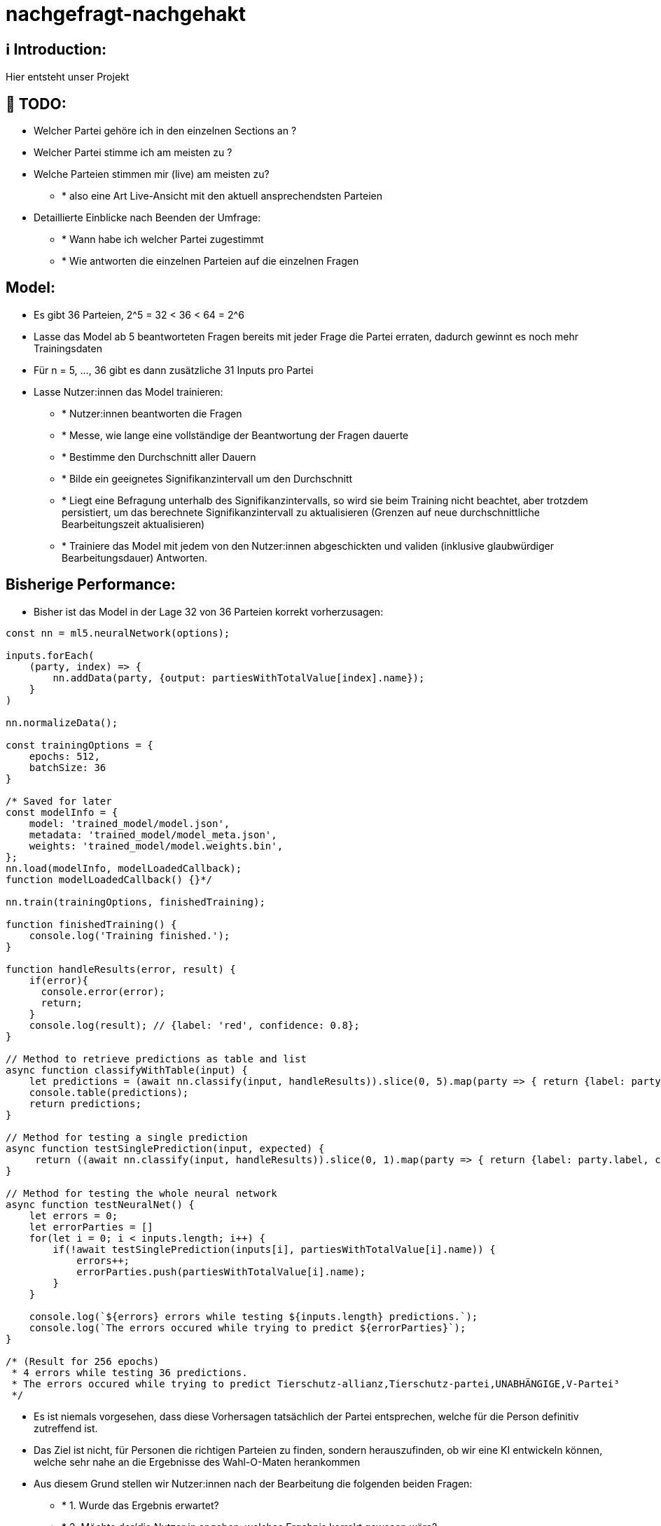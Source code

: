 ifdef::env-github[]
:tip-caption: :bulb:
:note-caption: :information_source:
:important-caption: :heavy_exclamation_mark:
:caution-caption: :fire:
:warning-caption: :warning:
endif::[]

# nachgefragt-nachgehakt

## ℹ️ Introduction:

Hier entsteht unser Projekt

## 📝 TODO:

* Welcher Partei gehöre ich in den einzelnen Sections an ?
* Welcher Partei stimme ich am meisten zu ?
* Welche Parteien stimmen mir (live) am meisten zu?
- * also eine Art Live-Ansicht mit den aktuell ansprechendsten Parteien
* Detaillierte Einblicke nach Beenden der Umfrage:
- * Wann habe ich welcher Partei zugestimmt
- * Wie antworten die einzelnen Parteien auf die einzelnen Fragen


## Model:

* Es gibt 36 Parteien, 2^5 = 32 < 36 < 64 = 2^6
* Lasse das Model ab 5 beantworteten Fragen bereits mit jeder Frage die Partei erraten, dadurch gewinnt es noch mehr Trainingsdaten
* Für n = 5, ..., 36 gibt es dann zusätzliche 31 Inputs pro Partei
* Lasse Nutzer:innen das Model trainieren: 
- * Nutzer:innen beantworten die Fragen
- * Messe, wie lange eine vollständige der Beantwortung der Fragen dauerte
- * Bestimme den Durchschnitt aller Dauern
- * Bilde ein geeignetes Signifikanzintervall um den Durchschnitt
- * Liegt eine Befragung unterhalb des Signifikanzintervalls, so wird sie beim Training nicht beachtet, aber trotzdem persistiert, um das berechnete Signifikanzintervall zu aktualisieren (Grenzen auf neue durchschnittliche Bearbeitungszeit aktualisieren)
- * Trainiere das Model mit jedem von den Nutzer:innen abgeschickten und validen (inklusive glaubwürdiger Bearbeitungsdauer) Antworten.

## Bisherige Performance:

* Bisher ist das Model in der Lage 32 von 36 Parteien korrekt vorherzusagen:

```javascript
const nn = ml5.neuralNetwork(options);

inputs.forEach(
    (party, index) => {
        nn.addData(party, {output: partiesWithTotalValue[index].name});
    }
)

nn.normalizeData();

const trainingOptions = {
    epochs: 512,
    batchSize: 36
}

/* Saved for later
const modelInfo = {
    model: 'trained_model/model.json',
    metadata: 'trained_model/model_meta.json',
    weights: 'trained_model/model.weights.bin',
};
nn.load(modelInfo, modelLoadedCallback);
function modelLoadedCallback() {}*/

nn.train(trainingOptions, finishedTraining);

function finishedTraining() {
    console.log('Training finished.');
}

function handleResults(error, result) {
    if(error){
      console.error(error);
      return;
    }
    console.log(result); // {label: 'red', confidence: 0.8};
}

// Method to retrieve predictions as table and list
async function classifyWithTable(input) {
    let predictions = (await nn.classify(input, handleResults)).slice(0, 5).map(party => { return {label: party.label, confidence: party.confidence}});
    console.table(predictions);
    return predictions;
}

// Method for testing a single prediction
async function testSinglePrediction(input, expected) {
     return ((await nn.classify(input, handleResults)).slice(0, 1).map(party => { return {label: party.label, confidence: party.confidence}}).pop()).label == expected
}

// Method for testing the whole neural network
async function testNeuralNet() {
    let errors = 0;
    let errorParties = []
    for(let i = 0; i < inputs.length; i++) {
        if(!await testSinglePrediction(inputs[i], partiesWithTotalValue[i].name)) {
            errors++;
            errorParties.push(partiesWithTotalValue[i].name);
        }
    }

    console.log(`${errors} errors while testing ${inputs.length} predictions.`);
    console.log(`The errors occured while trying to predict ${errorParties}`);
}

/* (Result for 256 epochs)
 * 4 errors while testing 36 predictions.
 * The errors occured while trying to predict Tierschutz-allianz,Tierschutz-partei,UNABHÄNGIGE,V-Partei³
 */
```
* Es ist niemals vorgesehen, dass diese Vorhersagen tatsächlich der Partei entsprechen, welche für die Person definitiv zutreffend ist.
* Das Ziel ist nicht, für Personen die richtigen Parteien zu finden, sondern herauszufinden, ob wir eine KI entwickeln können, welche sehr nahe an die Ergebnisse des Wahl-O-Maten herankommen
* Aus diesem Grund stellen wir Nutzer:innen nach der Bearbeitung die folgenden beiden Fragen:
- * 1. Wurde das Ergebnis erwartet?
- * 2. Möchte der/die Nutzer:in angeben, welches Ergebnis korrekt gewesen wäre?
- Dadurch ermöglichen wir uns, die Gewichte entsprechend der hier angegebenen Informationen zu trainieren
- * Denn: Wir erhalten die beantworteten Fragen der Nutzer:innen und erhalten durch Frage (2) ein korrektes Label für diese Antworten
- * Hier ist das Problem: Nutzer:innen könnten bewusst falsche Angaben machen
- * Falsche Angaben an dieser Stelle lassen sich nur durch einen ausreichend großen vorbereiteten Trainingsdatensatz auffangen.
- * Sammeln wir vor der öffentlichen Nutzung der KI genug Daten, können wir über zusätzliches Clustering oder Claasification (KNN z.B.) überprüfen, ob die Antworten nicht zu einer anderen Partei passen würden
* Eventuell wäre es ratsam, auf lange Sicht gesehen die KI durch ein Clustering  zusätzlich zu unterstützen
* Dadurch können die Ergebnisse beider Models miteinander verglichen werden

## Optimierung der KI:

* Um das neuronale Netzwerk zu optimieren versuchen wir, dass unaktivierte Neuronen gegebenenfalls aus dem neuronalen Netz entfernt werden.
* Dadurch verringern wir zum Einen die Trainingsdauer erheblich und zum Anderen können dann alle übrigen Gewichte von Beginn des Trainings an besser aktualisiert werden
* Entferne permanent nicht-aktivierte Neuronen aus dem neuronalen Netz, falls diese existieren. Dadurch können Fragen, welche eventuell nichts zu der Classification beitragen entfernt werden
- * Eigentlich ist dieser Ansatz schlecht, da wir die Parteien möglichst über alle Fragen (88 Dimensionen) klassifizieren wollen.
- * Wir könnten allerdings das verkleinerte Model (entfernte Parameter und Neuronen) als dritte Instanz bei der Entscheidung der Klassifizierung einbauen
- * Dadurch würden drei Models über die Klassifizierung abstimmen, welche alle jeweils andere Parameter berücksichtigen (mit gewissen Schnittmengen)
- Die Eingabevektoren (shape[36,88]) könnten um eine zusätzliche Dimension erweitert werden.
- * Diese zusätzliche Dimension könnte möglicherweise ein Score der Partei sein, also einfach die Summe der Antworten auf alle Fragen
- * Es wäre auch möglich für jede Kategorie eine zusätzliche Dimension hinzuzufügen, welche jeweils den Score einer Dimension berechnet
- * Hier ist die Überlegung, ein zusätzliches neuronales Netz zu trainieren, welches nur die Scores der Dimensionen und den Gesamtscore einer Partei erfährt.
